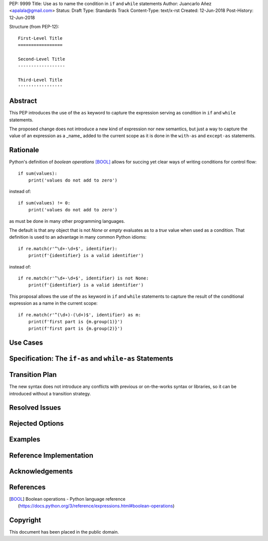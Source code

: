 PEP: 9999
Title: Use ``as`` to name the condition in ``if`` and ``while`` statements
Author: Juancarlo Añez <apalala@gmail.com>
Status: Draft
Type: Standards Track
Content-Type: text/x-rst
Created: 12-Jun-2018
Post-History: 12-Jun-2018


Structure (from PEP-12)::

    First-Level Title
    =================

    Second-Level Title
    ------------------

    Third-Level Title
    '''''''''''''''''


Abstract
========

This PEP introduces the use of the ``as`` keyword to capture the expression serving as condition in ``if`` and ``while`` statements.

The proposed change does not introduce a new kind of expression nor new semantics, but just a way to capture the value of an expression as a _name_ added to the current scope as it is done in the ``with-as`` and ``except-as`` statements.

Rationale
=========

Python's definition of *boolean operations* [BOOL]_ allows for succing yet clear ways of writing conditions for control flow::

    if sum(values):
        print('values do not add to zero')

instead of::

    if sum(values) != 0:
        print('values do not add to zero')

as must be done in many other programming languages.

The default is that any object that is not `None` or *empty* evaluates as to a *true* value when used as a condition. That definition is used to an advantage in many common Python idioms::

    if re.match(r'^\d+-\d+$', identifier): 
        print(f'{identifier} is a valid identifier')

instead of::

    if re.match(r'^\d+-\d+$', identifier) is not None: 
        print(f'{identifier} is a valid identifier')

This proposal allows the use of the ``as`` keyword in ``if`` and ``while`` statements to capture the result of the conditional expression as a name in the current scope::

    if re.match(r'^(\d+)-(\d+)$', identifier) as m:
        print(f'first part is {m.group(1)}')
        print(f'first part is {m.group(2)}')


Use Cases
=========

Specification: The ``if-as`` and ``while-as`` Statements
========================================================

Transition Plan
===============

The new syntax does not introduce any conflicts with previous or on-the-works syntax or libraries, so it can be introduced without a transition strategy.

Resolved Issues
===============

Rejected Options
================

Examples
========

Reference Implementation
========================

Acknowledgements
================


References
==========

.. [BOOL] Boolean operations - Python language reference
    (https://docs.python.org/3/reference/expressions.html#boolean-operations)

.. [PEP 572] PEP 572 -- Assignment Expressions, Chris Angelico, Tim Peters, Guido van Rossum
    (https://www.python.org/dev/peps/pep-0572)



Copyright
=========

This document has been placed in the public domain.



..
   Local Variables:
   mode: indented-text
   indent-tabs-mode: nil
   sentence-end-double-space: t
   fill-column: 70
   coding: utf-8
   End:
